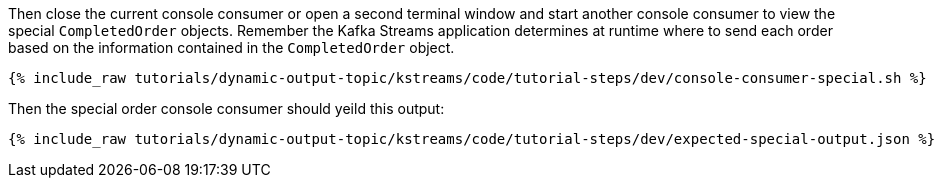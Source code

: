 Then close the current console consumer or open a second terminal window and start another console consumer to view the special `CompletedOrder` objects.  Remember the Kafka Streams application determines at runtime where to send each order based on the information contained in the `CompletedOrder` object.

+++++
<pre class="snippet"><code class="shell">{% include_raw tutorials/dynamic-output-topic/kstreams/code/tutorial-steps/dev/console-consumer-special.sh %}</code></pre>
+++++

Then the special order console consumer should yeild this output:

+++++
<pre class="snippet"><code class="shell">{% include_raw tutorials/dynamic-output-topic/kstreams/code/tutorial-steps/dev/expected-special-output.json %}</code></pre>
+++++
